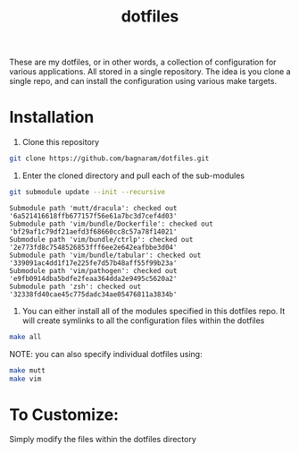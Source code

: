 #+TITLE: dotfiles
These are my dotfiles, or in other words, a collection of configuration for
various applications. All stored in a single repository. The idea is you clone a
single repo, and can install the configuration using various make targets.

[[https://bagnaram.github.io/img/desktop.png]]

* Installation
1. Clone this repository
#+BEGIN_SRC sh :results verbatim :exports both
  git clone https://github.com/bagnaram/dotfiles.git
#+END_SRC
2. Enter the cloned directory and pull each of the sub-modules
#+BEGIN_SRC sh :results verbatim :exports both
  git submodule update --init --recursive
#+END_SRC

#+RESULTS:
: Submodule path 'mutt/dracula': checked out '6a521416618ffb677157f56e61a7bc3d7cef4d03'
: Submodule path 'vim/bundle/Dockerfile': checked out 'bf29af1c79df21aefd3f68660cc8c57a78f14021'
: Submodule path 'vim/bundle/ctrlp': checked out '2e773fd8c7548526853fff6ee2e642eafbbe3d04'
: Submodule path 'vim/bundle/tabular': checked out '339091ac4dd1f17e225fe7d57b48aff55f99b23a'
: Submodule path 'vim/pathogen': checked out 'e9fb0914dba5bdfe2feaa364dda2e9495c5620a2'
: Submodule path 'zsh': checked out '32338fd40cae45c775dadc34ae05476811a3834b'

3. You can either install all of the modules specified in this dotfiles repo. It
   will create symlinks to all the configuration files within the dotfiles
#+BEGIN_SRC sh :results verbatim :exports both
  make all
#+END_SRC
NOTE: you can also specify individual dotfiles using:
#+BEGIN_SRC sh :results verbatim :exports both
  make mutt
  make vim
#+END_SRC

* To Customize:
Simply modify the files within the dotfiles directory
